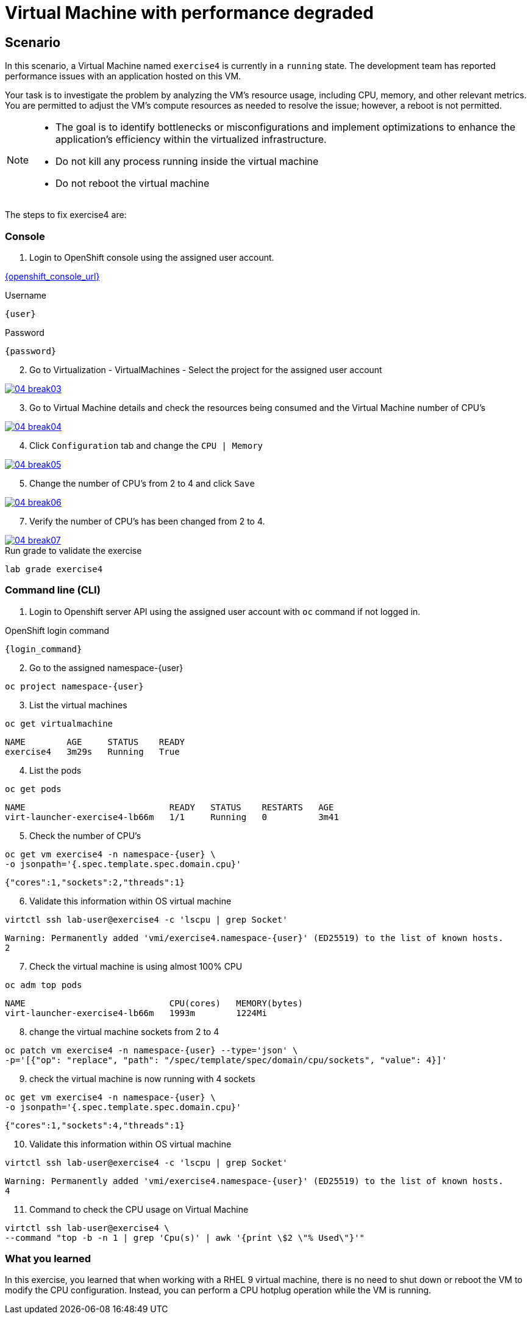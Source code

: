 [#fix]
= Virtual Machine with performance degraded

== Scenario

In this scenario, a Virtual Machine named `exercise4` is currently in a `running` state. The development team has reported performance issues with an application hosted on this VM.

Your task is to investigate the problem by analyzing the VM’s resource usage, including CPU, memory, and other relevant metrics. You are permitted to adjust the VM's compute resources as needed to resolve the issue; however, a reboot is not permitted.

[NOTE]
====
* The goal is to identify bottlenecks or misconfigurations and implement optimizations to enhance the application's efficiency within the virtualized infrastructure.
* Do not kill any process running inside the virtual machine
* Do not reboot the virtual machine
====

The steps to fix exercise4 are:

=== Console

1. Login to OpenShift console using the assigned user account.

link:{openshift_console_url}[{openshift_console_url}^]

.Username
[source,sh,role=execute,subs="attributes"]
----
{user}
----

.Password
[source,sh,role=execute,subs="attributes"]
----
{password}
----

[start=2]
2. Go to Virtualization - VirtualMachines - Select the project for the assigned user account

++++
<a href="_images/exercise4/04-break03.png" target="_blank" class="popup">
++++
image::exercise4/04-break03.png[]
++++
</a>
++++

[start=3]
3. Go to Virtual Machine details and check the resources being consumed and the Virtual Machine number of CPU's

++++
<a href="_images/exercise4/04-break04.png" target="_blank" class="popup">
++++
image::exercise4/04-break04.png[]
++++
</a>
++++

[start=4]
4. Click `Configuration` tab and change the `CPU | Memory` 

++++
<a href="_images/exercise4/04-break05.png" target="_blank" class="popup">
++++
image::exercise4/04-break05.png[]
++++
</a>
++++

[start=5]
5. Change the number of CPU's from 2 to 4 and click `Save`

++++
<a href="_images/exercise4/04-break06.png" target="_blank" class="popup">
++++
image::exercise4/04-break06.png[]
++++
</a>
++++

[start=7]
7. Verify the number of CPU's has been changed from 2 to 4.

++++
<a href="_images/exercise4/04-break07.png" target="_blank" class="popup">
++++
image::exercise4/04-break07.png[]
++++
</a>
++++

.Run grade to validate the exercise
[source,sh,role=execute,subs="attributes"]
----
lab grade exercise4
----

=== Command line (CLI)

1. Login to Openshift server API using the assigned user account with `oc` command if not logged in.

.OpenShift login command
[source,sh,role=execute,subs="attributes"]
----
{login_command}
----

[start=2]
2. Go to the assigned namespace-{user}

[source,sh,role=execute,subs="attributes"]
----
oc project namespace-{user}
----

[start=3]
3. List the virtual machines

[source,sh,role=execute,subs="attributes"]
----
oc get virtualmachine
----

[source,subs="attributes"]
----
NAME        AGE     STATUS    READY
exercise4   3m29s   Running   True
----

[start=4]
4. List the pods

[source,sh,role=execute,subs="attributes"]
----
oc get pods
----

[source,subs="attributes"]
----
NAME                            READY   STATUS    RESTARTS   AGE
virt-launcher-exercise4-lb66m   1/1     Running   0          3m41
----

[start=5]
5. Check the number of CPU's

[source,sh,role=execute,subs="attributes"]
----
oc get vm exercise4 -n namespace-{user} \
-o jsonpath='{.spec.template.spec.domain.cpu}'
----

[source,subs="attributes"]
----
{"cores":1,"sockets":2,"threads":1}
----

[start=6]
6. Validate this information within OS virtual machine

[source,sh,role=execute,subs="attributes"]
----
virtctl ssh lab-user@exercise4 -c 'lscpu | grep Socket'
----

[source,subs="attributes"]
----
Warning: Permanently added 'vmi/exercise4.namespace-{user}' (ED25519) to the list of known hosts.
2
----

[start=7]
7. Check the virtual machine is using almost 100% CPU

[source,sh,role=execute,subs="attributes"]
----
oc adm top pods
----

[source,subs="attributes"]
----
NAME                            CPU(cores)   MEMORY(bytes)   
virt-launcher-exercise4-lb66m   1993m        1224Mi
----

[start=8]
8. change the virtual machine sockets from 2 to 4

[source,sh,role=execute,subs="attributes"]
----
oc patch vm exercise4 -n namespace-{user} --type='json' \
-p='[{"op": "replace", "path": "/spec/template/spec/domain/cpu/sockets", "value": 4}]'
----

[start=9]
9. check the virtual machine is now running with 4 sockets

[source,sh,role=execute,subs="attributes"]
----
oc get vm exercise4 -n namespace-{user} \
-o jsonpath='{.spec.template.spec.domain.cpu}'
----

[source,subs="attributes"]
----
{"cores":1,"sockets":4,"threads":1}
----

[start=10]
10. Validate this information within OS virtual machine

[source,sh,role=execute,subs="attributes"]
----
virtctl ssh lab-user@exercise4 -c 'lscpu | grep Socket'
----

[source,subs="attributes"]
----
Warning: Permanently added 'vmi/exercise4.namespace-{user}' (ED25519) to the list of known hosts.
4
----

[start=11]
11. Command to check the CPU usage on Virtual Machine

[source,sh,role=execute,subs="attributes"]
----
virtctl ssh lab-user@exercise4 \
--command "top -b -n 1 | grep 'Cpu(s)' | awk '{print \$2 \"% Used\"}'"
----

=== What you learned

In this exercise, you learned that when working with a RHEL 9 virtual machine, there is no need to shut down or reboot the VM to modify the CPU configuration.
Instead, you can perform a CPU hotplug operation while the VM is running.